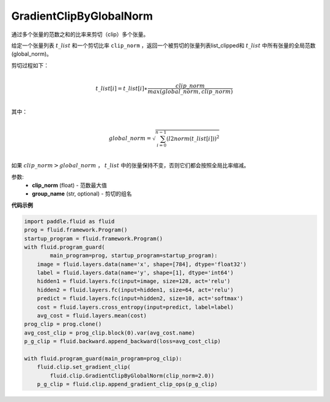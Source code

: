 .. _cn_api_fluid_clip_GradientClipByGlobalNorm:

GradientClipByGlobalNorm
-------------------------------

.. py:class:: paddle.fluid.clip.GradientClipByGlobalNorm(clip_norm, group_name='default_group')
 
通过多个张量的范数之和的比率来剪切（clip）多个张量。

给定一个张量列表 :math:`t\_list` 和一个剪切比率 ``clip_norm`` ，返回一个被剪切的张量列表list_clipped和 :math:`t\_list` 中所有张量的全局范数(global_norm)。

剪切过程如下：

.. math::
            \\t\_list[i]=t\_list[i]∗\frac{clip\_norm}{max(global\_norm,clip\_norm)}\\
            
其中：

.. math::            
            \\global\_norm=\sqrt{\sum_{i=0}^{n-1}(l2norm(t\_list[i]))^2}\\


如果 :math:`clip\_norm>global\_norm` ， :math:`t\_list` 中的张量保持不变，否则它们都会按照全局比率缩减。


参数:
 - **clip_norm** (float) - 范数最大值
 - **group_name** (str, optional) - 剪切的组名
  
**代码示例**
 
.. code-block:: python
        
    import paddle.fluid as fluid
    prog = fluid.framework.Program()
    startup_program = fluid.framework.Program()
    with fluid.program_guard(
            main_program=prog, startup_program=startup_program):
        image = fluid.layers.data(name='x', shape=[784], dtype='float32')
        label = fluid.layers.data(name='y', shape=[1], dtype='int64')
        hidden1 = fluid.layers.fc(input=image, size=128, act='relu')
        hidden2 = fluid.layers.fc(input=hidden1, size=64, act='relu')
        predict = fluid.layers.fc(input=hidden2, size=10, act='softmax')
        cost = fluid.layers.cross_entropy(input=predict, label=label)
        avg_cost = fluid.layers.mean(cost)
    prog_clip = prog.clone()
    avg_cost_clip = prog_clip.block(0).var(avg_cost.name)
    p_g_clip = fluid.backward.append_backward(loss=avg_cost_clip)

    with fluid.program_guard(main_program=prog_clip):
        fluid.clip.set_gradient_clip(
            fluid.clip.GradientClipByGlobalNorm(clip_norm=2.0))
        p_g_clip = fluid.clip.append_gradient_clip_ops(p_g_clip)









